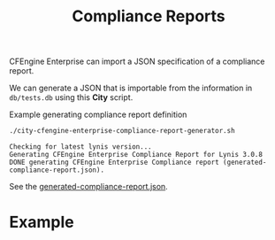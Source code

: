 :PROPERTIES:
:ID:       a13b3048-2cc4-4d69-9244-5e4535cc70ca
:END:
#+title: Compliance Reports

CFEngine Enterprise can import a JSON specification of a compliance report.

We can generate a JSON that is importable from the information in =db/tests.db= using this *City* script.

#+CAPTION: Example generating compliance report definition
#+begin_src sh :results output :exports both
  ./city-cfengine-enterprise-compliance-report-generator.sh
#+end_src

#+RESULTS:
: Checking for latest lynis version...
: Generating CFEngine Enterprise Compliance Report for Lynis 3.0.8
: DONE generating CFEngine Enterprise Compliance report (generated-compliance-report.json).

See the [[./generated-compliance-report.json][generated-compliance-report.json]].

* Example

[[https://raw.github.com/nickanderson/cfengine-lynis/master/images/CISOfy_Lynis_Compliance_Report_3.0.8.png]]

*  Source                                                          :noexport:

Generate a CFEngine Enterprise Compliance Report definition from the Lynis test database.

- If =./LynisControlIdAllowList.txt= is found, use it to filter generated report.
- If =./pretty-names.txt= is found, use it to re-write condition names.

#+begin_src sh :results output :exports none :tangle ./city-cfengine-enterprise-compliance-report-generator.sh :tangle-mode (identity #o700)
  # Note: This scripts content is authored inside of README.org, it's tangled from
  # it. If you want to make an update, please update the code block inside
  # README.org

  exec 2>&1
  echo "Checking for latest lynis version..."
  LATEST_LYNIS_VERSION=$(curl -s https://cisofy.com/downloads/lynis/  | pandoc -f html -t plain  | awk '/Version/ {print $3}')
  LATEST_LYNIS_VERSION_DIGEST=$(curl -s https://cisofy.com/downloads/lynis/  | pandoc -f html -t plain | grep "SHA256 hash" -A1 | tail -n 1 | sed 's/ //g')
  TMPDIR=$(mktemp --directory lynis-compliance-report-generator.XXX.d)
  STARTDIR="$(pwd)"
  cd $TMPDIR
  curl --silent --remote-name "https://downloads.cisofy.com/lynis/lynis-${LATEST_LYNIS_VERSION}.tar.gz";
  tar zxf lynis-${LATEST_LYNIS_VERSION}.tar.gz
  echo Generating CFEngine Enterprise Compliance Report for Lynis $LATEST_LYNIS_VERSION
  cd "$STARTDIR"
  TestDB="$TMPDIR/lynis/db/tests.db"
  TMPFILE=$(mktemp compliance_report.XXX.json)
  > $TMPFILE
  echo "{" >> $TMPFILE
  echo "\"reports\": {" >> $TMPFILE
  echo "\"cisofy-lynis\": {" >> $TMPFILE
  echo "\"id\": \"cisofy-lynis\"," >> $TMPFILE
  echo "\"type\": \"compliance\"," >> $TMPFILE
  echo "\"title\": \"CISOfy Lynis ($LATEST_LYNIS_VERSION)\"," >> $TMPFILE
  echo "\"conditions\": [" >> $TMPFILE

  #MAX_CHECKS=30
  MAX_CHECKS=1000
  CONDITION_COUNTER=0
  LynisControlIdAllowListFile="./LynisControlIdAllowList.txt"
  if [ -f "${LynisControlIdAllowListFile}" ]; then
      echo "Found Lynis Control ID Allow List ${LynisControlIdAllowListFile}, minimizing generated compliance report"
  else
      echo "Lynis Control ID Allow List ${LynisControlIdAllowListFile} not found, generating compliance report with all available Lynis Controls"
  fi

  while read line; do
      if echo "$line" | grep -P "^\s*#.*" > /dev/null; then
          # Do nothing with comments
          # echo "$line matched comment"
          :
      else
          #ID=$(echo "$line" | awk -F: '{print $1}') # TODO REDACT
          LynisControlId=$(echo "$line" | awk -F: '{print $1}')
          ConditionId="lynis:$(echo $LynisControlId | tr '[:upper:]' '[:lower:]' )"
          if [ -f "${LynisControlIdAllowListFile}" ]; then
              if grep --ignore-case --silent "${LynisControlId}" "${LynisControlIdAllowListFile}"; then
                  echo "\"${ConditionId}\"," >> $TMPFILE
              fi
          else
              echo "\"${ConditionId}\"," >> $TMPFILE
          fi
      fi
      CONDITION_COUNTER=$((CONDITION_COUNTER+1))
      if [ "$CONDITION_COUNTER" = "$MAX_CHECKS" ]; then
          break
      fi
  done < $TestDB
  truncate -s -2 $TMPFILE
  echo ']}},' >> $TMPFILE

  echo '"conditions": {' >> $TMPFILE

  CONDITION_COUNTER=0
  while read line; do

      if echo "$line" | grep -P "^\s*#.*" > /dev/null; then
          # Do nothing with comments
          # echo "$line matched comment"
          :
      else

          LynisControlId=$(echo "$line" | awk -F: '{print $1}')
          # ID=$(echo "$line" | awk -F: '{print $1}') # TODO REDACT
          LynisType=$(echo "$line" | awk -F: '{print $2}')
          LynisCategory=$(echo "$line" | awk -F: '{print $3}')
          LynisGroup=$(echo "$line" | awk -F: '{print $4}')
          LynisOperatingSystem=$(echo "$line" | awk -F: '{print $5}')
          LynisDescription=$(echo "$line" | awk -F: '{print $6}')
          CFEngineClassForLynisOperatingSystem="";

          case $LynisOperatingSystem in
              "")
                  CFEngineClassForLynisOperatingSystem="lynis:lynis_supported_platform"
                  ;;
              Linux)
                  CFEngineClassForLynisOperatingSystem="linux"
                  ;;
              FreeBSD)
                  CFEngineClassForLynisOperatingSystem="freebsd"
                  ;;
              OpenBSD)
                  CFEngineClassForLynisOperatingSystem="openbsd"
                  ;;
              NetBSD)
                  CFEngineClassForLynisOperatingSystem="netbsd"
                  ;;
              DragonFly)
                  CFEngineClassForLynisOperatingSystem="dragonfly"
                  ;;
              Solaris)
                  CFEngineClassForLynisOperatingSystem="solaris"
                  ;;
              MacOS)
                  CFEngineClassForLynisOperatingSystem="darwin"
                  ;;
              HP-UX)
                  CFEngineClassForLynisOperatingSystem="hpux"
                  ;;
              AIX)
                  CFEngineClassForLynisOperatingSystem="aix"
                  ;;
              ,*)
                  CFEngineClassForLynisOperatingSystem="UNKNOWN"
                  ;;
          esac

          # @ole wants the compliance report to show human readable description of check (without requiring the hover js, so that it works in pdf too)
          ConditionId="lynis:$(echo $LynisControlId | tr '[:upper:]' '[:lower:]' )"
          ConditionName="Lynis:${LynisControlId}"
          ConditionCategory="${LynisGroup}-${LynisCategory}"

          case $CFEngineClassForLynisOperatingSystem in
              "lynis_supported_platform")
                  ConditionDescriptionOsPhrase="any Lynis supported Operating system"
                  ;;
              ,*)
                  ConditionDescriptionOsPhrase="the $LynisOperatingSystem operating system"
                  ;;
          esac
          CheckDescription="${LynisDescription}.\\n\\nConsidered part of ${LynisGroup} ${LynisCategory} by CISOfy.\\nThis condition applies to ${LynisOperatingSystem} which CFEngine identifies by the class ${CFEngineClassForLynisOperatingSystem}.\\nMore information about this Lynis control may be found on CISOfy's website (https://cisofy.com/lynis/controls/${LynisControlId}/)."

          #echo $LynisControlId $LynisType $LynisCategory $LynisGroup $LynisOperatingSystem $CFEngineClassForLynisOperatingSystem $LynisDescription
          ConditionId="lynis:$(echo $LynisControlId | tr '[:upper:]' '[:lower:]' )"

          case $LynisCategory in
              "basics")
                  ConditionSeverity="low"
                  ;;
              "performance")
                            ConditionSeverity="medium"
                            ;;

              "security")
                  ConditionSeverity="high"
                  ;;
              ,*)
                  ConditionSeverity="low"
                  ;;
          esac

          # Herman hand categorized the checks, so here we follow those categorizations automatically.

          case $ConditionCategory in
              "accounting-security"|"logging-security")
                  ConditionCategory="Logging"
                  ;;
              "authentication-security")
                  ConditionCategory="Authentication"
                  ;;
              "banners-security"|"mail_messaging-security")
                  ConditionCategory="Banners"
                  ;;
              "boot_services-security"|"mac_frameworks-security"|"memory_processes-security"|"system_integrity-security"|"system_integrity-performance")
                  ConditionCategory="System integrity"
                  ;;
              "containers-security"|"containers-performance")
                  ConditionCategory="Containers"
                  ;;
              "tooling-security"|"ssh-security"|"squid-security"|"shells-security"|"databases-security"|"webservers-security"|"insecure_services-security"|"malware-security"|"php-security"|"ports_packages-security"|"printers_spools-security"|"scheduling-security"|"crypto-security")
                  ConditionCategory="Software"
                  case $ConditionName in
                      "Lynis:CRYP-8002")
                        ConditionCategory="Kernel"
                        ;;
                  esac
                  ;;
              "dns-security"|"firewalls-security"|"nameservices-security"|"networking-basics"|"networking-security"|"snmp-security")
                  ConditionCategory="Networking"
                  ;;
              "filesystems-security"|"homedirs-security"|"file_permissions-security"|"file_integrity-security")
                  ConditionCategory="Files, directories & permissions"
                  ;;
              "filesystems-performance"|"storage_nfs-security"|"storage-security")
                  ConditionCategory="Storage"
                  ;;
              "kernel-security"|"kernel_hardening-security")
                  ConditionCategory="Kernel"
                  ;;
              "time-security"|"time-performance")
                  ConditionCategory="Time"
                  ;;
          esac
          if [ -f "${LynisControlIdAllowListFile}" ]; then
              if grep --ignore-case --silent "${LynisControlId}" "${LynisControlIdAllowListFile}"; then
                  echo "\"${ConditionId}\": {" >> $TMPFILE
                  echo "\"id\": \"${ConditionId}\"," >> $TMPFILE
                  #echo "\"name\": \"Lynis:${LynisControlId}\"," >> $TMPFILE
                  echo "\"name\": \"${ConditionName}\"," >> $TMPFILE
                  echo "\"description\": \"${CheckDescription}\"," >> $TMPFILE
                  echo "\"type\": \"inventory\"," >> $TMPFILE
                  echo "\"condition_for\": \"passing\"," >> $TMPFILE
                  echo "\"rules\": [" >> $TMPFILE
                  echo "{" >> $TMPFILE
                  echo "\"attribute\": \"CISOfy Lynis Control ID findings\"," >> $TMPFILE
                  echo "\"operator\": \"not_contain\"," >> $TMPFILE
                  echo "\"value\": \"$LynisControlId\"" >> $TMPFILE
                  echo "}" >> $TMPFILE
                  echo "]," >> $TMPFILE
                  echo "\"category\": \"$ConditionCategory\"," >> $TMPFILE
                  echo "\"severity\": \"$ConditionSeverity\"," >> $TMPFILE
                  echo "\"host_filter\": \"$CFEngineClassForLynisOperatingSystem\"" >> $TMPFILE
                  echo "}," >> $TMPFILE
              fi
          else
                  echo "\"${ConditionId}\": {" >> $TMPFILE
                  echo "\"id\": \"${ConditionId}\"," >> $TMPFILE
                  echo "\"name\": \"${ConditionName}\"," >> $TMPFILE
                  echo "\"description\": \"${CheckDescription}\"," >> $TMPFILE
                  echo "\"type\": \"inventory\"," >> $TMPFILE
                  echo "\"condition_for\": \"passing\"," >> $TMPFILE
                  echo "\"rules\": [" >> $TMPFILE
                  echo "{" >> $TMPFILE
                  echo "\"attribute\": \"CISOfy Lynis Control ID findings\"," >> $TMPFILE
                  echo "\"operator\": \"not_contain\"," >> $TMPFILE
                  echo "\"value\": \"$LynisControlId\"" >> $TMPFILE
                  echo "}" >> $TMPFILE
                  echo "]," >> $TMPFILE
                  echo "\"category\": \"$ConditionCategory\"," >> $TMPFILE
                  echo "\"severity\": \"$ConditionSeverity\"," >> $TMPFILE
                  echo "\"host_filter\": \"$CFEngineClassForLynisOperatingSystem\"" >> $TMPFILE
                  echo "}," >> $TMPFILE
          fi
      fi
      CONDITION_COUNTER=$((CONDITION_COUNTER+1))
      if [ "$CONDITION_COUNTER" = "$MAX_CHECKS" ]; then
          break
      fi
  done < $TestDB
  truncate -s -2 $TMPFILE
  echo '}}' >> $TMPFILE
  cat $TMPFILE | jq > generated-compliance-report.json
  rm $TMPFILE
  rm -rf $TMPDIR
  # Don't separate fields so we loop over each line
  if [ -e "pretty-names.txt" ]; then
     echo "Found ./pretty-names.txt, re-writing names in generated-compliance-report.json"
    cat pretty-names.txt | while read -r each; do
        generated_name=$(echo "${each}" | awk -F " - " '{print $1}')
        pretty_name=$each
        sed -i "s|${generated_name}|${pretty_name}|g" generated-compliance-report.json
    done
  fi
  echo "DONE generating CFEngine Enterprise Compliance report (generated-compliance-report.json)."
  :
#+end_src

#+RESULTS:
: Checking for latest lynis version...
: Generating CFEngine Enterprise Compliance Report for Lynis 3.1.0
: Found Lynis Control ID Allow List ./LynisControlIdAllowList.txt, minimizing generated compliance report
: Found ./pretty-names.txt, re-writing names in generated-compliance-report.json
: DONE generating CFEngine Enterprise Compliance report (generated-compliance-report.json).
